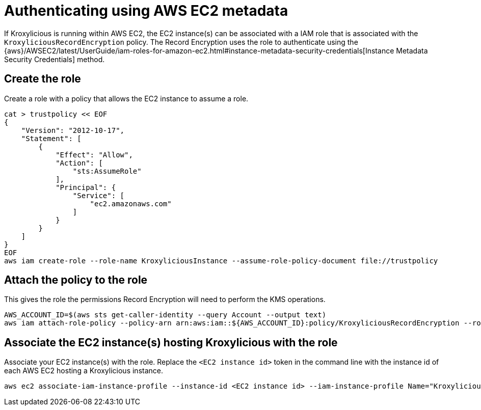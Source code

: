 // file included in the following:
//
// con-aws-kms-setup.adoc

[id='con-aws-kms-setup-application-ec2-metadata-{context}']

= Authenticating using AWS EC2 metadata

If Kroxylicious is running within AWS EC2, the EC2 instance(s) can be associated with a IAM role
that is associated with the `KroxyliciousRecordEncryption` policy.  The Record Encryption uses the
role to authenticate using the {aws}/AWSEC2/latest/UserGuide/iam-roles-for-amazon-ec2.html#instance-metadata-security-credentials[Instance Metadata Security Credentials]
method.

== Create the role

Create a role with a policy that allows the EC2 instance to assume a role.

[source,shell]
----
cat > trustpolicy << EOF
{
    "Version": "2012-10-17",
    "Statement": [
        {
            "Effect": "Allow",
            "Action": [
                "sts:AssumeRole"
            ],
            "Principal": {
                "Service": [
                    "ec2.amazonaws.com"
                ]
            }
        }
    ]
}
EOF
aws iam create-role --role-name KroxyliciousInstance --assume-role-policy-document file://trustpolicy
----

== Attach the policy to the role

This gives the role the permissions Record Encryption will need to perform the KMS operations.

[source,shell]
----
AWS_ACCOUNT_ID=$(aws sts get-caller-identity --query Account --output text)
aws iam attach-role-policy --policy-arn arn:aws:iam::${AWS_ACCOUNT_ID}:policy/KroxyliciousRecordEncryption --role-name KroxyliciousInstance
----

== Associate the EC2 instance(s) hosting Kroxylicious with the role

Associate your EC2 instance(s) with the role.  Replace the `<EC2 instance id>` token in the command line with the instance id
of each AWS EC2 hosting a Kroxylicious instance.

[source,shell]
----
aws ec2 associate-iam-instance-profile --instance-id <EC2 instance id> --iam-instance-profile Name="KroxyliciousInstance"
----

